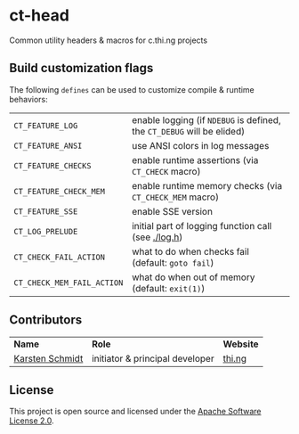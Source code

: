 * ct-head

Common utility headers & macros for c.thi.ng projects

** Build customization flags

The following =defines= can be used to customize compile & runtime behaviors:

| =CT_FEATURE_LOG=           | enable logging (if =NDEBUG= is defined, the =CT_DEBUG= will be elided) |
| =CT_FEATURE_ANSI=          | use ANSI colors in log messages                                        |
| =CT_FEATURE_CHECKS=        | enable runtime assertions (via =CT_CHECK= macro)                       |
| =CT_FEATURE_CHECK_MEM=     | enable runtime memory checks (via =CT_CHECK_MEM= macro)                |
| =CT_FEATURE_SSE=           | enable SSE version                                                     |
| =CT_LOG_PRELUDE=           | initial part of logging function call (see [[./log.h]])                    |
| =CT_CHECK_FAIL_ACTION=     | what to do when checks fail (default: =goto fail=)                     |
| =CT_CHECK_MEM_FAIL_ACTION= | what do when out of memory (default: =exit(1)=)                        |

** Contributors

| *Name*          | *Role*                          | *Website* |
| [[mailto:k@thi.ng][Karsten Schmidt]] | initiator & principal developer | [[http://thi.ng][thi.ng]]    |

** License

This project is open source and licensed under the [[http://www.apache.org/licenses/LICENSE-2.0][Apache Software License 2.0]].
